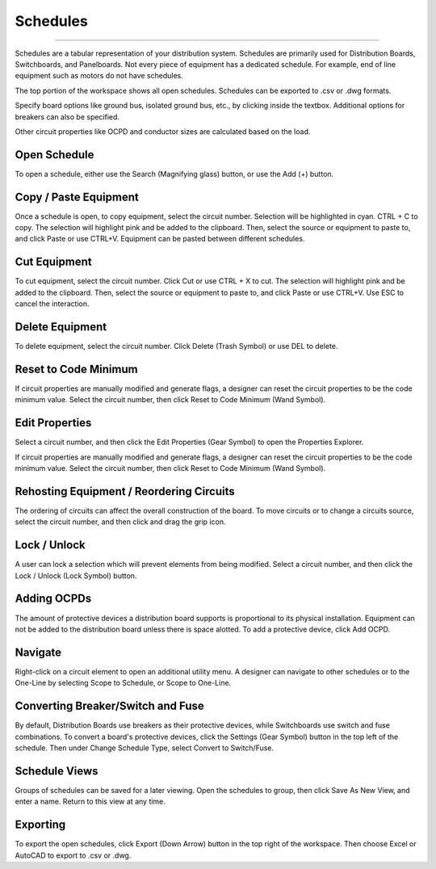 #############
**Schedules**
#############

*******************************************************************************************************************************************************************************************************************************************************************************************

Schedules are a tabular representation of your distribution system.  Schedules are primarily used for Distribution Boards, Switchboards, and Panelboards.  Not every piece of equipment has a dedicated schedule.  For example, end of line equipment such as motors do not have schedules.

The top portion of the workspace shows all open schedules.  Schedules can be exported to .csv or .dwg formats.

Specify board options like ground bus, isolated ground bus, etc., by clicking inside the textbox.  Additional options for breakers can also be specified.

Other circuit properties like OCPD and conductor sizes are calculated based on the load.

Open Schedule
=============
To open a schedule, either use the Search (Magnifying glass) button, or use the Add (+) button.

Copy / Paste Equipment
======================
Once a schedule is open, to copy equipment, select the circuit number.  Selection will be highlighted in cyan.  CTRL + C to copy. The selection will highlight pink and be added to the clipboard.  Then, select the source or equipment to paste to, and click Paste or use CTRL+V.  Equipment can be pasted between different schedules.

Cut Equipment
=============
To cut equipment, select the circuit number.  Click Cut or use CTRL + X to cut. The selection will highlight pink and be added to the clipboard.  Then, select the source or equipment to paste to, and click Paste or use CTRL+V.  Use ESC to cancel the interaction.

Delete Equipment
================
To delete equipment, select the circuit number.  Click Delete (Trash Symbol) or use DEL to delete. 

Reset to Code Minimum
=====================
If circuit properties are manually modified and generate flags, a designer can reset the circuit properties to be the code minimum value.  Select the circuit number, then click Reset to Code Minimum (Wand Symbol).

Edit Properties
===============
Select a circuit number, and then click the Edit Properties (Gear Symbol) to open the Properties Explorer.

If circuit properties are manually modified and generate flags, a designer can reset the circuit properties to be the code minimum value.  Select the circuit number, then click Reset to Code Minimum (Wand Symbol).

Rehosting Equipment / Reordering Circuits
=========================================
The ordering of circuits can affect the overall construction of the board.  To move circuits or to change a circuits source, select the circuit number, and then click and drag the grip icon.

Lock / Unlock
=============
A user can lock a selection which will prevent elements from being modified.  Select a circuit number, and then click the Lock / Unlock (Lock Symbol) button.

Adding OCPDs
============
The amount of protective devices a distribution board supports is proportional to its physical installation.  Equipment can not be added to the distribution board unless there is space alotted.  To add a protective device, click Add OCPD.

Navigate
========
Right-click on a circuit element to open an additional utility menu.  A designer can navigate to other schedules or to the One-Line by selecting Scope to Schedule, or Scope to One-Line.

Converting Breaker/Switch and Fuse
==================================
By default, Distribution Boards use breakers as their protective devices, while Switchboards use switch and fuse combinations.  To convert a board's protective devices, click the Settings (Gear Symbol) button in the top left of the schedule.  Then under Change Schedule Type, select Convert to Switch/Fuse.

Schedule Views
==============
Groups of schedules can be saved for a later viewing.  Open the schedules to group, then click Save As New View, and enter a name.  Return to this view at any time.

Exporting
=========
To export the open schedules, click Export (Down Arrow) button in the top right of the workspace.  Then choose Excel or AutoCAD to export to .csv or .dwg.


